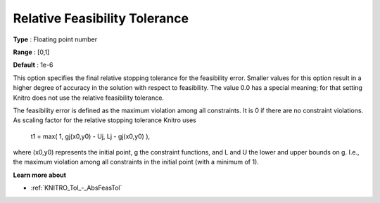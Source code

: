 .. _KNITRO_Tol_-_RelFeasTol:


Relative Feasibility Tolerance
==============================



**Type** :	Floating point number	

**Range** :	[0,1]	

**Default** :	1e-6	



This option specifies the final relative stopping tolerance for the feasibility error. Smaller values for this option result in a higher degree of accuracy in the solution with respect to feasibility. The value 0.0 has a special meaning; for that setting Knitro does not use the relative feasibility tolerance.



The feasibility error is defined as the maximum violation among all constraints. It is 0 if there are no constraint violations. As scaling factor for the relative stopping tolerance Knitro uses



	t1 = max( 1, gj(x0,y0) - Uj, Lj - gj(x0,y0) ),



where (x0,y0) represents the initial point, g the constraint functions, and L and U the lower and upper bounds on g. I.e., the maximum violation among all constraints in the initial point (with a minimum of 1).



**Learn more about** 

*	:ref:`KNITRO_Tol_-_AbsFeasTol`  

